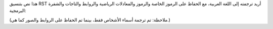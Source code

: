 هذا نص بتنسيق RST أريد ترجمته إلى اللغة العربية، مع الحفاظ على الرموز الخاصة والرموز والمعادلات الرياضية والروابط والتاجات والشفرة البرمجية:

.. raw :: html

    <!-- Generated by generate_authors_table.py -->
    <div class="sk-authors-container">
    <style>
      img.avatar {border-radius: 10px;}
    </style>
    <div>
    <a href='https://github.com/ArturoAmorQ'><img src='https://avatars.githubusercontent.com/u/86408019?v=4' class='avatar' /></a> <br />
    <p>أرتورو أمور</p>
    </div>
    <div>
    <a href='https://github.com/lucyleeow'><img src='https://avatars.githubusercontent.com/u/23182829?v=4' class='avatar' /></a> <br />
    <p>لوسي ليو</p>
    </div>
    <div>
    <a href='https://github.com/Charlie-XIAO'><img src='https://avatars.githubusercontent.com/u/108576690?v=4' class='avatar' /></a> <br />
    <p>ياو شياو</p>
    </div>
    </div>

    
(ملاحظة: تم ترجمة أسماء الأشخاص فقط، بينما تم الحفاظ على الروابط والصور كما هي.)

